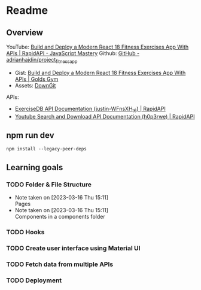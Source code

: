 * Readme 

** Overview
YouTube: [[https://www.youtube.com/watch?v=KBpoBc98BwM&list=PL9Xa4qTgjyDu2kDrGHnz2cEhHV2Jxp7pR&index=26&t=517s][Build and Deploy a Modern React 18 Fitness Exercises App With APIs | RapidAPI - JavaScript Mastery]] 
Github: [[https://github.com/adrianhajdin/project_fitness_app][GitHub - adrianhajdin/project_fitness_app]] 
 - Gist: [[https://gist.github.com/adrianhajdin/65d0f830036fd72b22f2d921ae3e29ad][Build and Deploy a Modern React 18 Fitness Exercises App With APIs | Golds Gym]] 
 - Assets: [[https://minhaskamal.github.io/DownGit/#/home?url=https:%2F%2Fgithub.com%2Fadrianhajdin%2Fproject_fitness_app%2Ftree%2Fmain%2Fsrc%2Fassets][DownGit]]
APIs:
 - [[https://rapidapi.com/justin-WFnsXH_t6/api/exercisedb?utm_source=youtube.com%2FJavaScriptMastery&utm_medium=referral&utm_campaign=DevRel][ExerciseDB API Documentation (justin-WFnsXH_t6) | RapidAPI]]
 - [[https://rapidapi.com/h0p3rwe/api/youtube-search-and-download?utm_source=youtube.com%2FJavaScriptMastery&utm_medium=referral&utm_campaign=DevRel][Youtube Search and Download API Documentation (h0p3rwe) | RapidAPI]]

** npm run dev
#+begin_src shell
  npm install --legacy-peer-deps
#+end_src

** Learning goals 
*** TODO Folder & File Structure
- Note taken on [2023-03-16 Thu 15:11] \\
  Pages
- Note taken on [2023-03-16 Thu 15:11] \\
  Components in a components folder
*** TODO Hooks
*** TODO Create user interface using Material UI
*** TODO Fetch data from multiple APIs
*** TODO Deployment
